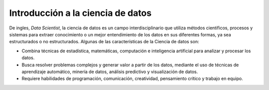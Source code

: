.. -*- coding: utf-8 -*-


.. _python_data_scientist:

Introducción a la ciencia de datos
==================================

De ingles, *Data Scientist*, la ciencia de datos es un campo interdisciplinario que
utiliza métodos científicos, procesos y sistemas para extraer conocimiento o un mejor
entendimiento de los datos en sus diferentes formas, ya sea estructurados o no estructurados.
Algunas de las características de la Ciencia de datos son:

- Combina técnicas de estadística, matemáticas, computación e inteligencia artificial
  para analizar y procesar los datos.

- Busca resolver problemas complejos y generar valor a partir de los datos, mediante
  el uso de técnicas de aprendizaje automático, minería de datos, análisis predictivo
  y visualización de datos.

- Requiere habilidades de programación, comunicación, creatividad, pensamiento crítico
  y trabajo en equipo.


.. seealso::

    Consulte la sección de :ref:`lecturas suplementarias <lecturas_extras_leccion1>`
    del entrenamiento para ampliar su conocimiento en esta temática.


.. raw:: html
   :file: ../_templates/partials/soporte_profesional.html

..
   .. disqus::
